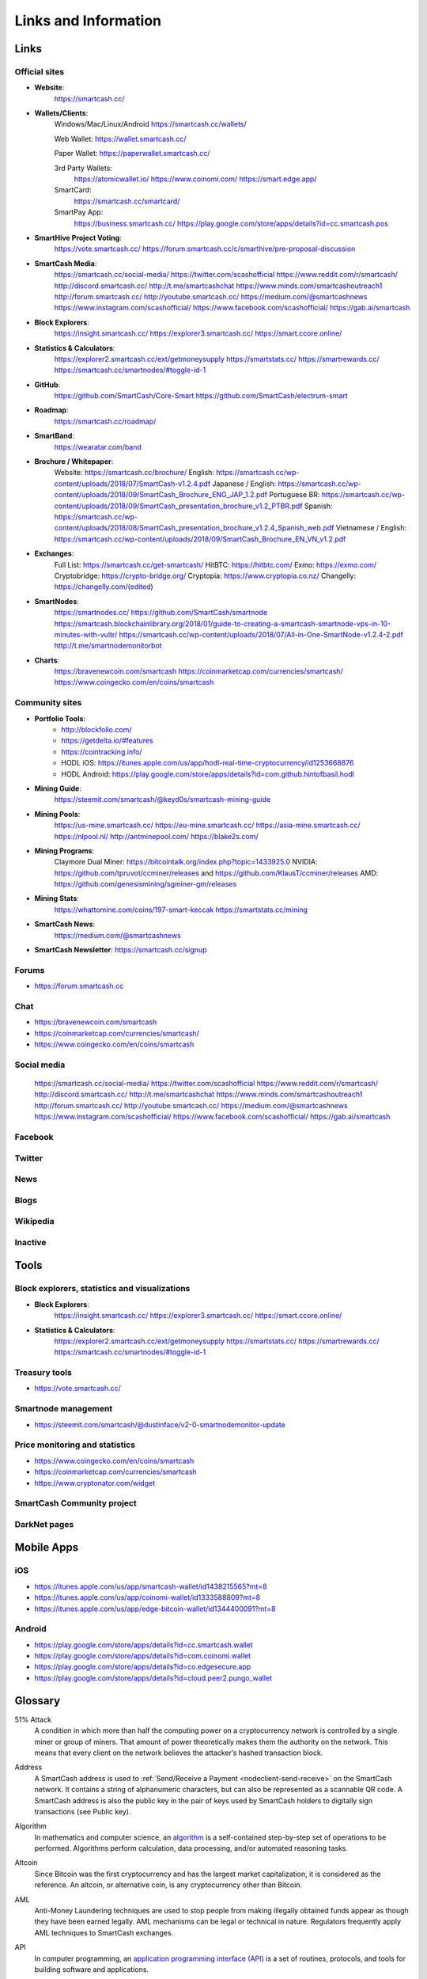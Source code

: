 .. meta::
   :description: Glossary and collection of links to other parts of the SmartCash ecosystem and network
   :keywords: smartcash, cryptocurrency, glossary, links, community, official, github, roadmap, chat, discord, facebook, twitter, social media

.. _information:

=====================
Links and Information
=====================

.. _links:

Links
=====

Official sites
--------------
- **Website**:
    https://smartcash.cc/

- **Wallets/Clients**:
    Windows/Mac/Linux/Android
    https://smartcash.cc/wallets/

    Web Wallet:
    https://wallet.smartcash.cc/

    Paper Wallet:
    https://paperwallet.smartcash.cc/

    3rd Party Wallets:
     https://atomicwallet.io/
     https://www.coinomi.com/
     https://smart.edge.app/

    SmartCard:
     https://smartcash.cc/smartcard/

    SmartPay App:
     https://business.smartcash.cc/
     https://play.google.com/store/apps/details?id=cc.smartcash.pos

- **SmartHive Project Voting**:
    https://vote.smartcash.cc/
    https://forum.smartcash.cc/c/smarthive/pre-proposal-discussion

- **SmartCash Media**:
   https://smartcash.cc/social-media/
   https://twitter.com/scashofficial
   https://www.reddit.com/r/smartcash/
   http://discord.smartcash.cc/
   http://t.me/smartcashchat
   https://www.minds.com/smartcashoutreach1
   http://forum.smartcash.cc/
   http://youtube.smartcash.cc/
   https://medium.com/@smartcashnews
   https://www.instagram.com/scashofficial/
   https://www.facebook.com/scashofficial/
   https://gab.ai/smartcash
   
- **Block Explorers**:
   https://insight.smartcash.cc/
   https://explorer3.smartcash.cc/
   https://smart.ccore.online/

- **Statistics & Calculators**:
   https://explorer2.smartcash.cc/ext/getmoneysupply
   https://smartstats.cc/
   https://smartrewards.cc/
   https://smartcash.cc/smartnodes/#toggle-id-1

- **GitHub**:
   https://github.com/SmartCash/Core-Smart
   https://github.com/SmartCash/electrum-smart

- **Roadmap**:
   https://smartcash.cc/roadmap/
- **SmartBand**:
    https://wearatar.com/band

- **Brochure / Whitepaper**:
    Website: https://smartcash.cc/brochure/
    English: https://smartcash.cc/wp-content/uploads/2018/07/SmartCash-v1.2.4.pdf
    Japanese / English: https://smartcash.cc/wp-content/uploads/2018/09/SmartCash_Brochure_ENG_JAP_1.2.pdf
    Portuguese BR: https://smartcash.cc/wp-content/uploads/2018/09/SmartCash_presentation_brochure_v1.2_PTBR.pdf
    Spanish: https://smartcash.cc/wp-content/uploads/2018/08/SmartCash_presentation_brochure_v1.2.4_Spanish_web.pdf
    Vietnamese / English: https://smartcash.cc/wp-content/uploads/2018/09/SmartCash_Brochure_EN_VN_v1.2.pdf

- **Exchanges**:
    Full List: https://smartcash.cc/get-smartcash/
    HitBTC: https://hitbtc.com/
    Exmo: https://exmo.com/
    Cryptobridge: https://crypto-bridge.org/
    Cryptopia: https://www.cryptopia.co.nz/
    Changelly: https://changelly.com/(edited)
- **SmartNodes**:
    https://smartnodes.cc/
    https://github.com/SmartCash/smartnode
    https://smartcash.blockchainlibrary.org/2018/01/guide-to-creating-a-smartcash-smartnode-vps-in-10-minutes-with-vultr/
    https://smartcash.cc/wp-content/uploads/2018/07/All-in-One-SmartNode-v1.2.4-2.pdf
    http://t.me/smartnodemonitorbot

- **Charts**: 
    https://bravenewcoin.com/smartcash
    https://coinmarketcap.com/currencies/smartcash/
    https://www.coingecko.com/en/coins/smartcash


Community sites
---------------

- **Portfolio Tools**:
    - http://blockfolio.com/
    - https://getdelta.io/#features
    - https://cointracking.info/
    - HODL iOS: https://itunes.apple.com/us/app/hodl-real-time-cryptocurrency/id1253668876
    - HODL Android: https://play.google.com/store/apps/details?id=com.github.hintofbasil.hodl
- **Mining Guide**:
    https://steemit.com/smartcash/@keyd0s/smartcash-mining-guide

- **Mining Pools**:
    https://us-mine.smartcash.cc/
    https://eu-mine.smartcash.cc/
    https://asia-mine.smartcash.cc/
    https://nlpool.nl/
    http://antminepool.com/
    https://blake2s.com/

- **Mining Programs**:
    Claymore Dual Miner: https://bitcointalk.org/index.php?topic=1433925.0
    NVIDIA: https://github.com/tpruvot/ccminer/releases and https://github.com/KlausT/ccminer/releases
    AMD: https://github.com/genesismining/sgminer-gm/releases

- **Mining Stats**:
    https://whattomine.com/coins/197-smart-keccak
    https://smartstats.cc/mining
- **SmartCash News**:
    https://medium.com/@smartcashnews

- **SmartCash Newsletter**: https://smartcash.cc/signup

Forums
------
- https://forum.smartcash.cc

Chat
----
- https://bravenewcoin.com/smartcash
- https://coinmarketcap.com/currencies/smartcash/
- https://www.coingecko.com/en/coins/smartcash


Social media
------------

   https://smartcash.cc/social-media/
   https://twitter.com/scashofficial
   https://www.reddit.com/r/smartcash/
   http://discord.smartcash.cc/
   http://t.me/smartcashchat
   https://www.minds.com/smartcashoutreach1
   http://forum.smartcash.cc/
   http://youtube.smartcash.cc/
   https://medium.com/@smartcashnews
   https://www.instagram.com/scashofficial/
   https://www.facebook.com/scashofficial/
   https://gab.ai/smartcash


Facebook
--------



Twitter
-------



News
----



Blogs
-----




Wikipedia
---------



Inactive
--------


Tools
=====

Block explorers, statistics and visualizations
----------------------------------------------

- **Block Explorers**:
   https://insight.smartcash.cc/
   https://explorer3.smartcash.cc/
   https://smart.ccore.online/

- **Statistics & Calculators**:
   https://explorer2.smartcash.cc/ext/getmoneysupply
   https://smartstats.cc/
   https://smartrewards.cc/
   https://smartcash.cc/smartnodes/#toggle-id-1


Treasury tools
--------------

- https://vote.smartcash.cc/

Smartnode management
---------------------

- https://steemit.com/smartcash/@dustinface/v2-0-smartnodemonitor-update

Price monitoring and statistics
-------------------------------

- https://www.coingecko.com/en/coins/smartcash
- https://coinmarketcap.com/currencies/smartcash
- https://www.cryptonator.com/widget


SmartCash Community project
---------------------------



DarkNet pages
-------------


Mobile Apps
===========

iOS
----

- https://itunes.apple.com/us/app/smartcash-wallet/id1438215565?mt=8
- https://itunes.apple.com/us/app/coinomi-wallet/id1333588809?mt=8
- https://itunes.apple.com/us/app/edge-bitcoin-wallet/id1344400091?mt=8


Android
-------
- https://play.google.com/store/apps/details?id=cc.smartcash.wallet
- https://play.google.com/store/apps/details?id=com.coinomi.wallet
- https://play.google.com/store/apps/details?id=co.edgesecure.app
- https://play.google.com/store/apps/details?id=cloud.peer2.pungo_wallet


.. _glossary:


Glossary
========

51% Attack
  A condition in which more than half the computing power on a
  cryptocurrency network is controlled by a single miner or group of
  miners. That amount of power theoretically makes them the authority on
  the network. This means that every client on the network believes the
  attacker’s hashed transaction block.

Address
  A SmartCash address is used to :ref:`Send/Receive a Payment 
  <nodeclient-send-receive>` on the SmartCash network. It contains a string of
  alphanumeric characters, but can also be represented as a scannable QR
  code. A SmartCash address is also the public key in the pair of keys used 
  by SmartCash holders to digitally sign transactions (see Public key).

Algorithm
  In mathematics and computer science, an `algorithm 
  <https://en.wikipedia.org/wiki/Algorithm>`_ is a self-contained 
  step-by-step set of operations to be performed. Algorithms perform 
  calculation, data processing, and/or automated reasoning tasks.

Altcoin
  Since Bitcoin was the first cryptocurrency and has the largest market
  capitalization, it is considered as the reference. An altcoin, or
  alternative coin, is any cryptocurrency other than Bitcoin.

AML
  Anti-Money Laundering techniques are used to stop people from making
  illegally obtained funds appear as though they have been earned
  legally. AML mechanisms can be legal or technical in nature.
  Regulators frequently apply AML techniques to SmartCash exchanges.

API
  In computer programming, an `application programming interface (API) 
  <https://en.wikipedia.org/wiki/Application_programming_interface>`_ is
  a set of routines, protocols, and tools for building software and
  applications.

  An API expresses a software component in terms of its operations,
  inputs, outputs, and underlying types, defining functionalities that
  are independent of their respective implementations, which allows
  definitions and implementations to vary without compromising the
  interface. A good API makes it easier to develop a program by
  providing all the building blocks, which are then put together by the
  programmer.


ATM / BTM
  A SmartCash ATM is a physical machine that allows a customer to buy SmartCash
  with cash. There are many manufacturers, some of which enable users to
  sell SmartCash for cash. They are also sometimes called 'BTMs' or 'SmartCash
  AVMS.' SmartCash is supported on several :ref:`ATMs <how-to-buy>`.

Backlog
  Backlog generally refers to an accumulation over time of work waiting
  to be done or orders to be fulfilled.

Backup
  The process of making copies of a computer file to ensure its
  integrity in case of loss, theft, or damage. SmartCash allows users to
  :ref:`make backup copies <nodeclient-backup>` of their digital wallets.
  This protects against losing one's money in the event of a computer
  crashing or losing one’s mobile device. This would be the equivalent
  of being able to backup the cash in your wallet, so that if you lost
  it, you could restore the cash from a backup.

Bitcoin 2.0
  This is a term explaining the next new level of Bitcoin projects which
  started as a fork of Bitcoin but extended their code into the next
  level of Blockchain Projects (Smart Contracts, Decentralised
  Voting,....)

Blockchain
  A `blockchain <https://en.wikipedia.org/wiki/Block_chain_(database)>`_ 
  is a distributed database that maintains a continuously-growing list 
  of data records hardened against tampering and revision. It consists 
  of data structure blocks — which exclusively hold data in initial 
  blockchain implementations, and both data and programs in some of the 
  more recent implementations — with each block holding batches of 
  individual transactions and the results of any blockchain executables. 
  Each block contains a timestamp and information linking it to a 
  previous block.

Blocks
  Transactions on the Blockchain are collected in "`blocks 
  <https://en.wikipedia.org/wiki/Block_chain_(database)#Blocks>`_" which 
  record and confirm when and in what sequence transactions enter and 
  are logged in the block chain. Blocks are created by users known as
  "miners" who use specialized software or equipment designed
  specifically to create blocks.

SmartHive Project Treasury
  The development of SmartCash and the SmartCash ecosystem is self-funded by the
  network. Each time a block is discovered, 5% of the block reward goes
  to miners and 10% goes to smartnodes. 46% is withheld by the
  network and used to fund projects that are approved by the community. This process is known as :ref:`SmartHive <smarthive>`. For a fee, anybody can submit a
  proposal to the network, and will be paid directly by the SmartHive Project Treasury
  if approved by the community. The SmartHive Project Treasury System is sometimes called
  the Treasury System; the two terms are interchangeable.

SmartMining
  This is a powerful method of mitigating 51%
  mining attacks, which are associated with double spending.

Cloud Wallet
  Third parties that will store your SmartCash on their servers for you, so
  that you can access your funds from any device connected to the
  internet. If their website is hacked or if their servers are damaged,
  you run the risk of losing your SmartCash. Any online wallets should be
  secured with strong passphrases and 2FA. You cannot make backup copies
  of your online wallet, because you do not have access to the private
  keys. We do not recommend that you store large quantities of funds in
  online wallets.

Coinbase transaction
  The first transaction in a block. Always created by a miner, it
  includes a single input which constitutes the block reward.

Cold Storage
  A method of generating and storing private keys completely offline.
  One could use a desktop or laptop computer disconnected from the
  internet, a dedicated hardware wallet, a USB stick, or a :ref:`paper
  wallet <smartcash-paper-wallet>`.

Confirm(ed) Transaction
  When a SmartCash transaction is made, a miner must verify that the
  transaction is valid. When the inputs and outputs are verified, the
  transaction is included in a block in the blockchain. The transaction
  can then be considered complete and irreversible. The confirmation
  number increases as more blocks are added to the blockchain.

Confirmation Number
  The number of confirmations for a specific SmartCash transaction. Zero
  confirmations means that the **transaction is unconfirmed**. One
  confirmation means that the transaction is included in the latest
  block in the blockchain. Two confirmations means the transaction is
  included in two blocks, three confirmations for three blocks, and so
  on. The probability of a transaction being reversed (double spent)
  diminishes exponentially with every block and subsequent confirmation.
  Six confirmations is usually considered "safe" and irreversible.

Confirmed Transactions
  Transactions that are processed by miners and considered irreversible,
  usually after six confirmations. In the case of InstantSend, funds can
  be considered irreversible after a few seconds, but must still be
  written to the blockchain (and thus "confirmed").

CPU
  A `central processing unit (CPU) 
  <https://en.wikipedia.org/wiki/Central_processing_unit>`_ is the 
  electronic circuitry within a computer that carries out the 
  instructions of a computer program by performing the basic arithmetic, 
  logical, control and input/output (I/O) operations specified by the 
  instructions. The term has been used in the computer industry at least 
  since the early 1960s. Traditionally, the term "CPU" refers to a 
  processor, more specifically to its processing unit and control unit 
  (CU), distinguishing these core elements of a computer from external 
  components such as main memory and I/O circuitry.

Cryptocurrency
  A `cryptocurrency <https://en.wikipedia.org/wiki/Cryptocurrency>`_ (or 
  crypto currency or crypto-currency) is a medium of exchange using 
  cryptography to secure the transactions and to control the creation of 
  new units.

Cryptography
  Cryptography or cryptology (from Greek κρυπτός *kryptós*, "hidden,
  secret"; and γράφειν *graphein*, "writing," or -λογία *-logia*,
  "study," respectively) is the practice and study of techniques for
  secure communication in the presence of third parties called
  adversaries. More generally, cryptography is about constructing and
  analyzing protocols that prevent third parties or the public from
  reading private messages; various aspects in information security such
  as data confidentiality, data integrity, authentication, and non-
  repudiation are central to modern cryptography. Modern cryptography
  exists at the intersection of the disciplines of mathematics, computer
  science, and electrical engineering. Applications of cryptography
  include ATM cards, computer passwords, and electronic commerce.

NodeClient Wallet 
  The :ref:`SmartCash NodeClient Wallet <nodeclient-installation>` (known also as the QT
  wallet) is the "official" SmartCash wallet that is compiled by the SmartCash Team and allows  InstantPay. The NodeClient
  wallet will download the entire blockchain and serve it over the
  internet to any peers who request it.

DDoS
  A distributed denial of service attack uses large numbers of computers
  under an attacker’s control to drain the resources of a central
  target. They often send small amounts of network traffic across the
  Internet to tie up computing and bandwidth resources at the target,
  which prevents it from providing services to legitimate users. SmartCash
  exchanges have sometimes been hit with DDoS attacks.

Decentralized
  `Decentralized computing 
  <https://en.wikipedia.org/wiki/Decentralized_computing>`_ is the 
  allocation of resources, both hardware and software, to each 
  individual workstation or office location. In contrast, centralized 
  computing exists when the majority of functions are carried out or 
  obtained from a remote centralized location. Decentralized computing 
  is a trend in modern-day business environments. This is the opposite 
  of centralized computing, which was prevalent during the early days of 
  computers. A decentralized computer system has many benefits over a 
  conventional centralized network. Desktop computers have advanced so 
  rapidly that their potential performance far exceeds the requirements 
  of most business applications. This results in most desktop computers 
  remaining nearly idle most of the time. A decentralized system can use 
  the potential of these systems to maximize efficiency. However, it is 
  debatable whether these networks increase overall effectiveness.

Desktop Wallet
  A wallet is a piece of software that stores your SmartCash. There are many
  different wallet options, but it is imperative to choose a secure one.
  We recommend any of the following: :ref:`SmartCash NodeClient Wallet
  <nodeclient-installation>` / :ref:`SmartCash Electrum Wallet
  <electrum-installation>` / :ref:`Hardware Wallets <hardware-wallets>`


Difficulty
  This number determines how difficult it is to hash a new block. It is
  related to the maximum allowed number in a given numerical portion of
  a transaction block’s hash. The lower the number, the more difficult
  it is to produce a hash value that fits it. Difficulty varies based on
  the amount of computing power used by miners on the SmartCash network. If
  large numbers of miners leave a network, the difficulty would
  decrease. SmartCash's increasing popularity and the availability of
  specialized ASIC miners have caused the difficulty to increase over
  time.

Digital Wallet
  See :ref:`this link <wallets>` for full documentation on wallets.

  A digital wallet is similar to a physical wallet except that it is
  used to hold **digital currency**. A SmartCash wallet holds your private
  keys, which allow you to spend your SmartCash. You are also able to make
  backups of your wallet in order to ensure that you never lose access
  to your SmartCash. Digital wallets can exist in many different forms and on
  many devices:

  - **Desktop Wallet** (:ref:`SmartCash Electrum Wallet
    <electrum-installation>`, :ref:`SmartCash NodeClient Wallet 
    <nodeclient-installation>`): Wallet programs that you install on a laptop 
    or desktop computer. You are solely responsible for protecting the 
    wallet file and the private keys it contains. Make backup copies of 
    your wallet files to ensure that you don't lose access to your 
    funds.

  - **Mobile Wallet** (:ref:`Android <smartcash-android-wallet>`, :ref:`iOS
    <smartcash-ios-wallet>`): These wallets can be downloaded through Google
    Play or Apple (iTunes) App Stores. Mobile wallets allow you to use
    SmartCash on-the-go by scanning a QR code to send payment. Make backup
    copies of your mobile wallet files to ensure that you don't lose
    access to your funds. Due to security issues with mobile phones, it
    is advised that you don't store large amounts of funds on these
    wallets.

  - **Online/Cloud/Web Wallet** (:ref:`Coinomi <third-party-wallets>`,
    :ref:`Webwallet <web-wallets>`): Third parties that will store 
    your SmartCash on their servers for you or provide an interface to access 
    your SmartCash with you providing the keys, so that you can access your 
    SmartCash from any device connected to the internet. If their website is 
    hacked or if their servers are damaged, you run the risk of losing 
    your SmartCash. Any online wallets should be secured with strong 
    passphrases and 2FA. You cannot make backup copies of your online 
    wallet, because you do not have access to the private keys. We 
    strongly urge that you NEVER store large amounts of SmartCash in any cryptocurrency exchange.

  - **Hardware Wallets** (:ref:`Trezor <hardware-wallets>`, 
    Ledger, Nano): A hardware wallet is a specialized, tamper-proof, 
    hardware device that stores your private keys. This device is able 
    to sign transactions with your private key without being connected 
    to the internet. However, you must have an internet connection to 
    send the transaction to the SmartCash network. This allows your private 
    keys to be accessed easily while still keeping them securely 
    protected. This is widely regarded to be the safest form of storage 
    for your SmartCash.

  - **Offline/Cold Storage** (:ref:`Paper wallet <smartcash-paper-wallet>`): 
    A special wallet that is created offline and is never exposed to the
    internet. Accomplished by using software to generate a public and
    private key offline and then recording the generated keys. They keys 
    can be printed out on paper or even laser-etched in metal. Copies 
    can be made and stored in a personal safe or bank deposit box. This 
    is an extremely secure way to store SmartCash. There is no risk of using 
    software wallet files, which can become corrupt, or web wallets, 
    which can be hacked. NOTE: USB sticks are not safe for long-term 
    (multi-year) storage because they degrade over time.

Digital Signature
  A digital signature is a mathematical mechanism that allows someone to
  prove their identity or ownership of a digital asset. When your
  digital wallet signs a transaction with the appropriate private key,
  the whole network can see that the signature matches the address of
  the SmartCash being spent, without the need to reveal the private key to
  the network. You can also digitally sign messages using your private
  key, to prove for instance that you are the owner of a certain SmartCash
  address.

Electrum Wallet
  :ref:`SmartCash Electrum Wallet <electrum-installation>` is a lightweight
  wallet that does not require you to download or sync the entire
  blockchain, making the wallet lighter and faster.

Encryption
  In cryptography, `encryption 
  <https://en.wikipedia.org/wiki/Encryption>`_ is the process of 
  encoding messages or information in such a way that only authorized 
  parties can read it. Encrypted messages which are intercepted by a 
  third-party are indecipherable gibberish without the private key. In 
  an encryption scheme, the *plaintext* message is encrypted using an 
  encryption algorithm, generating *ciphertext* that can only be read if 
  decrypted by the intended recipient. For technical reasons, an 
  encryption scheme usually uses a pseudo-random encryption key 
  generated by an algorithm. Increases in computing power have "broken" 
  many past encryption algorithms, but a well-designed modern system 
  such as AES-256 is considered essentially "uncrackable."

Escrow Services
  An `escrow <https://en.wikipedia.org/wiki/Escrow>`_ is:

  - a contractual arrangement in which a third party receives and
    disburses money or documents for the primary transacting parties,
    with the disbursement dependent on conditions agreed to by the
    transacting parties; or 

  - an account established by a broker for holding funds on behalf of
    the broker's principal or some other person until the consummation
    or termination of a transaction; or

  - a trust account held in the borrower's name to pay obligations such
    as property taxes and insurance premiums.

  A trusted escrow service is often used when purchasing cryptocurrency
  or other goods/services over the internet. Both the buyer and seller
  will choose a trusted third-party, the seller will send the item (or
  currency) to the escrow agent, and the buyer will send the purchasing
  funds to the escrow agent as well. Once the escrow agent is satisfied
  that both parties have satisfied the terms of the agreement, he/she
  will forward the funds and the product (or currency) being purchased
  to the appropriate party.

Exchange
  The current price of one SmartCash compared to the price of other
  currencies, like the US dollar, Yen, Euro, or Bitcoin. Because most
  trading volume takes place on the BTC/SMART markets, price is often
  quoted in fractions of a bitcoin. An excellent
  site for following the exchange rate of SmartCash is `CoinMarketCap
  <https://coinmarketcap.com/>`_. Businesses wishing to reduce the risk
  of holding a volatile digital currency can avoid that risk altogether
  by having a payment processor do an instant exchange at the time of
  each transaction.

Faucet
  Faucets are a reward system, in the form of a website or app, that
  dispenses rewards in the form of a microsmart or Duff, which is a
  hundredth of a millionth SmartCash, for visitors to claim in exchange for
  completing a captcha or task as described by the website.

Fiat Gateway
  `Fiat money <https://en.wikipedia.org/wiki/Fiat_money>`_ has been 
  defined variously as:

  - Any money declared by a government to be legal tender.
  - State-issued money which is neither convertible by law to any other thing, nor fixed in value in terms of any objective standard.
  - Intrinsically valueless money used as money because of government decree.
  
  Examples include the US dollar, the Euro, the Yen, and so forth.

Fintech
  `Financial technology
  <https://en.wikipedia.org/wiki/Financial_technology>`_, also known as
  FinTech, is an economic industry composed of companies that use
  technology to make financial services more efficient. Financial
  technology companies are generally startups trying to make financial
  processes more efficient or eliminate middle- men. Recently many
  fintech companies have begun utilizing blockchain technology, which is
  the same technology that underpins SmartCash and Bitcoin.

Fork
  When the blockchain diverges or splits, with some clients recognizing
  one version of the blockchain as valid, and other clients believing
  that a different version of the blockchain is valid. Most forks
  resolve themselves without causing any problems, because the longest
  blockchain is always considered to be valid. In time, one version of
  the blockchain will usually "win" and become universally recognized as
  valid. Forks can, however, be extremely dangerous and should be
  avoided if possible.

  Forking is most likely to occur during software updates to the
  network. 
Full Nodes
  Any SmartCash client that is serving a full version of the blockchain to
  peers. This can be a user running a SmartCash NodeClient wallet on his/her
  desktop, or it could be a :ref:`smartnodes <smartnodes>`. Full nodes
  promote decentralization by allowing any user to double check the
  validity of the blockchain.

Fungible
  Every unit of the currency is worth the same as any other unit. 

Genesis Block 
  The very first block in the block chain. 

GPU
  A `graphics processing unit (GPU)
  <https://en.wikipedia.org/wiki/Graphics_processing_unit>`_, also
  occasionally called visual processing unit (VPU), is a specialized
  electronic circuit designed to rapidly manipulate and alter memory to
  accelerate the creation of images in a frame buffer intended for
  output to a display. GPUs are used in embedded systems, mobile phones,
  personal computers, workstations, and game consoles. Modern GPUs are
  very efficient at manipulating computer graphics and image processing,
  and their highly parallel structure makes them more efficient than
  general- purpose CPUs for algorithms where the processing of large
  blocks of data is done in parallel. In a personal computer, a GPU can
  be present on a video card, or it can be embedded on the motherboard
  or — in certain CPUs — on the CPU die. Certain cryptocurrencies use
  mining algorithms which are most efficiently run on GPUs.

Hardware Wallet
  :ref:`Hardware wallets <hardware-wallets>` are among the safest type
  of wallet for storing your SmartCash. Your private key is protected inside
  a piece of hardware, and is never exposed to the internet. You are
  still able to sign transactions as normal, making it both safe and
  convenient.

Hash
  A mathematical process that takes a variable amount of data and
  produces a shorter, fixed-length output. A hashing function has two
  important characteristics. First, it is mathematically difficult to
  work out what the original input was by looking at the output. Second,
  changing even the tiniest part of the input will produce an entirely
  different output.

Hashrate
  The number of hashes that can be performed by a SmartCash miner in a given
  period of time (usually a second). 

Insight
  Blockchain information server used to power block explorers and 
  respond to transaction queries.

InstantPay
  :ref:`InstantSend <instantpay>` technology uses the smartnode 
  network to "lock" transaction inputs, preventing SmartCash from being 
  double-spent. Unlike Bitcoin, where it takes an hour or longer for 
  transactions to fully confirm, transactions using InstantPay are 
  "locked" and irreversible after only a few seconds.

Liquidity
  The ability to buy and sell an asset easily, with pricing that stays
  roughly similar between trades. A suitably large community of buyers
  and sellers is important for liquidity. The result of an illiquid
  market is price volatility, and the inability to easily determine the
  value of an asset.

Smartnode
  A :ref:`smartnodes <smartnodes>` is special type of full node
  that performs services for the network and is paid a portion of the
  block reward. Smartnode require proof of ownership of 10000 SMART.

  Smartnodes serve as the second tier of the SmartCash network, and power
  InstantPay, Smartrewards.

Mining
  :ref:`Miners <mining>` process transactions on the SmartCash network and
  publish them on the blockchain. As a reward for doing this, miners are
  paid 5% of the block reward.

Mobile Wallet
  These are wallets available on mobile devices (iOS + Android).

MultiSig
  Multi-signature addresses provide additional security by requiring
  multiple people to sign a transaction with their private key before
  the transaction can be sent. For example, in :ref:`2 of 3 multisig
  <electrum-installation>`, two out of three possible signatories have to
  sign a transaction for it to be processed. Multi-signature addresses
  are commonly used by exchanges and other organizations that are in
  possession of large sums of cryptocurrency, since it makes theft much
  more difficult.

Node
  A node is any device running SmartCash wallet software. Full nodes are
  software clients that have downloaded the entire blockchain and serve
  it to other clients on SmartCash's peer-to-peer network.

OTC
  Over the counter (OTC) trades are trades that occur off exchanges. In
  an OTC trade, a buyer and seller trade with each other directly, or
  through an intermediary. OTC trading is useful when a person wants to
  either buy or sell a large amount of cryptocurrency and is afraid that
  a large buy or sell order will move the price (called "slippage").

P2P
  Peer-to-peer. Decentralized interactions that happen between at least
  two parties in a highly interconnected network. An alternative system
  to a 'hub-and-spoke' arrangement, in which all participants in a
  transaction deal with each other through a single mediation point.

Paper Wallet
  :ref:`Paper wallets <smartcash-paper-wallet>` are offline wallets, printed
  on paper for safety. If properly secured and stored they are 
  considered the safest way to store cryptocurrency.

Privacy
  `Privacy <https://en.wikipedia.org/wiki/Privacy>`_ is the ability of
  an individual or group to seclude themselves, or information about
  themselves, and thereby express themselves selectively. The boundaries
  and content of what is considered private differ among cultures and
  individuals, but share common themes. When something is private to a
  person, it usually means that something is inherently special or
  sensitive to them. The domain of privacy partially overlaps security
  (confidentiality), which can include the concepts of appropriate use,
  as well as protection of information. 

Private Key
  A `private key <https://en.wikipedia.org/wiki/Public-
  key_cryptography>`_ is a long alphanumeric passcode that allows SmartCash
  to be spent. Every SmartCash wallet contains one or more private keys which
  are saved in the wallet file. The private keys are mathematically
  related to all SmartCash addresses generated for the wallet. Because the
  private key is the "ticket" that allows someone to spend SmartCash, it is
  important that these are kept secure and secret.

Proof of Service - PoSe  
  Consensus mechanism used in SmartCash to verify that a smartnodes has
  provided uninterrupted service meeting a minimum quality level to the
  network. Maintaining this service allows a smartnodes to enter and
  move up through the global list and eventually into the selection pool
  to receive payment.


Proof of Stake - PoS
  Consensus mechanism that relies on ownership of a cryptocurrency to
  maintain the blockchain. In Proof of Stake systems, each owner of the
  currency can use their wallet to "stake," and there's a small chance
  that they will be chosen to create the next block and add it to the
  chain. In this way consensus is maintained across all nodes. Proof of
  Stake saves electricity and does not require specialized computer
  hardware. It does however suffer from several pitfalls, including the
  "nothing at stake" problem. Since no electricity is consumed, in the
  event of an attack it is actually beneficial for Proof of Stake nodes
  to "vote" to accept both the legitimate chain and the attacker's
  chain.

Proof of Work - PoW
  Consensus mechanism that keeps all nodes honest by requiring
  computational power to be expended in order to create new blocks.
  Miners must use expensive equipment and burn electricity to add blocks
  to the blockchain. Without a consensus mechanism of some sort, any
  node could add blocks to the chain and the network's nodes would never
  agree on which chain was valid.

Public Key
  The `public key <https://en.wikipedia.org/wiki/Public-
  key_cryptography>`_ is derived from the private key but is not secret
  and can be revealed to anybody. When a private key is used to sign
  messages, the public key is used to verify that the signature is
  valid.

Pump and dump
  Inflating the value of a financial asset that has been produced or
  acquired cheaply, often using aggressive publicity and misleading
  statements. The publicity causes others to acquire the asset, forcing
  up its value. When the value is high enough, the perpetrator sells
  their assets, cashing in and flooding the market, which causes the
  value to crash. This is particularly common in markets with low
  liquidity, such as some altcoins.

Quorum
  Group of smartnodes signing or voting on some action, with the
  formation of the group determined by some determiniation algorithm.

QR Code
  A two-dimensional graphical block containing a monochromatic pattern
  representing a sequence of data. QR codes are designed to be scanned
  by cameras, including those found in mobile phones, and are frequently
  used to encode SmartCash addresses.

Satoshi Nakamoto
  `Satoshi Nakamoto <https://en.wikipedia.org/wiki/Satoshi_Nakamoto>`_
  is the name used by the person or people who designed Bitcoin and
  created its original reference implementation.

SDK
  Software Development Kit. A set of tools, code and documentation used
  by developers to create apps targeting a specific hardware or software
  platform.

Tainted Coins
  Taint is a measure of correlation between two (wallet) addresses. It
  is only important if the user is trying to remain anonymous.

Testnet
  :ref:`Testnet <testnet>` is a network only for testing (parallel to
  the mainnet), test wallets, test coins, test smartnodes, test miners,
  and test users all simulate their mainnet counterparts in a safe
  environment where errors or forks are not harmful.

Tor
  An anonymous routing protocol used by people wanting to hide their
  identity online.

Transaction
  Some movement of data on the distributed blockchain ledger.
  Transactions may be divided into classical and special transactions.
  Similar to Bitcoin, classical transactions move balances between
  addresses on the blockchain.

Transaction Block
  A collection of transactions on the SmartCash network, gathered into a
  block that can then be hashed and added to the blockchain.

Transaction Fee
  A :ref:`small fee <fees>` imposed on some transactions sent across the
  SmartCash network. The transaction fee is awarded to the miner that
  successfully hashes the block containing the relevant transaction.

Unconfirmed Transactions
  Transactions that are not yet processed by miners or held via
  InstantSend are "unconfirmed on the blockchain." Unconfirmed
  transactions can be reversed and should not be considered as "final."

Vanity Address
  A SmartCash address with a desirable pattern, such as a name.

Virgin SmartCash
  SmartCash received as a reward for mining a block or running a smartnodes.
  These have not yet been spent anywhere and are "virgin."

Volatility
  The measurement of price movements over time for a traded financial
  asset (including SmartCash).

Wallet
  A method of storing SmartCash for later use. A wallet holds the private
  keys associated with SmartCash addresses. The blockchain is the record of
  the SmartCash balances (and transactions) associated with those addresses.

Whitepaper
  A `white paper <https://en.wikipedia.org/wiki/White_paper>`_ is an
  authoritative report or guide that informs readers concisely about a
  complex issue and presents the issuing body's philosophy on the
  matter. It is meant to help readers understand an issue, solve a
  problem, or make a decision.

Zero Confirmations  
  This is a transaction without any confirmations from the blockchain.
  It is technically reversible (unless InstantSend was used).

vin
  A transaction (tx) consists of one or more inputs and one or more
  outputs. The vin is the list of inputs to the transaction, and vout is
  the list of outputs. Smartnodes require a 10000 SMART vin (exactly that
  amount) in order to work.

